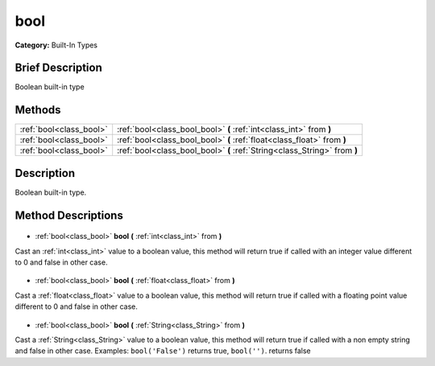 .. Generated automatically by doc/tools/makerst.py in Godot's source tree.
.. DO NOT EDIT THIS FILE, but the bool.xml source instead.
.. The source is found in doc/classes or modules/<name>/doc_classes.

.. _class_bool:

bool
====

**Category:** Built-In Types

Brief Description
-----------------

Boolean built-in type

Methods
-------

+--------------------------+---------------------------------------------------------------------------+
| :ref:`bool<class_bool>`  | :ref:`bool<class_bool_bool>` **(** :ref:`int<class_int>` from **)**       |
+--------------------------+---------------------------------------------------------------------------+
| :ref:`bool<class_bool>`  | :ref:`bool<class_bool_bool>` **(** :ref:`float<class_float>` from **)**   |
+--------------------------+---------------------------------------------------------------------------+
| :ref:`bool<class_bool>`  | :ref:`bool<class_bool_bool>` **(** :ref:`String<class_String>` from **)** |
+--------------------------+---------------------------------------------------------------------------+

Description
-----------

Boolean built-in type.

Method Descriptions
-------------------

  .. _class_bool_bool:

- :ref:`bool<class_bool>` **bool** **(** :ref:`int<class_int>` from **)**

Cast an :ref:`int<class_int>` value to a boolean value, this method will return true if called with an integer value different to 0 and false in other case.

  .. _class_bool_bool:

- :ref:`bool<class_bool>` **bool** **(** :ref:`float<class_float>` from **)**

Cast a :ref:`float<class_float>` value to a boolean value, this method will return true if called with a floating point value different to 0 and false in other case.

  .. _class_bool_bool:

- :ref:`bool<class_bool>` **bool** **(** :ref:`String<class_String>` from **)**

Cast a :ref:`String<class_String>` value to a boolean value, this method will return true if called with a non empty string and false in other case. Examples: ``bool('False')`` returns true, ``bool('')``. returns false

